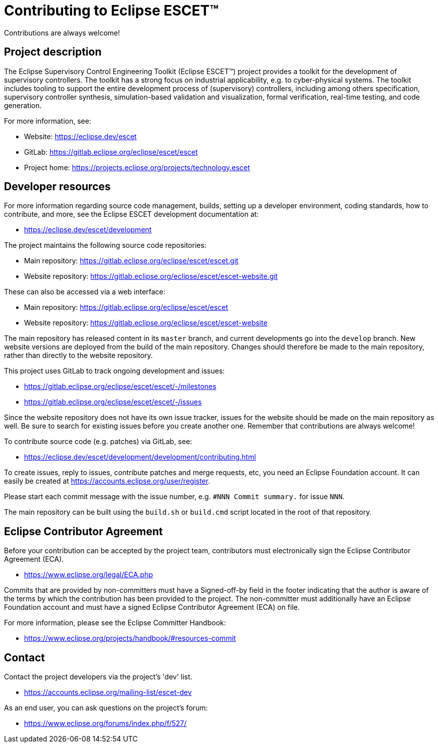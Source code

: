= Contributing to Eclipse ESCET(TM)

Contributions are always welcome!

== Project description

The Eclipse Supervisory Control Engineering Toolkit (Eclipse ESCET(TM)) project provides a toolkit for the development of supervisory controllers.
The toolkit has a strong focus on industrial applicability, e.g. to cyber-physical systems.
The toolkit includes tooling to support the entire development process of (supervisory) controllers, including among others specification, supervisory controller synthesis, simulation-based validation and visualization, formal verification, real-time testing, and code generation.

For more information, see:

* Website: https://eclipse.dev/escet
* GitLab: https://gitlab.eclipse.org/eclipse/escet/escet
* Project home: https://projects.eclipse.org/projects/technology.escet

== Developer resources

For more information regarding source code management, builds, setting up a developer environment, coding standards, how to contribute, and more, see the Eclipse ESCET development documentation at:

* https://eclipse.dev/escet/development

The project maintains the following source code repositories:

* Main repository: https://gitlab.eclipse.org/eclipse/escet/escet.git
* Website repository: https://gitlab.eclipse.org/eclipse/escet/escet-website.git

These can also be accessed via a web interface:

* Main repository: https://gitlab.eclipse.org/eclipse/escet/escet
* Website repository: https://gitlab.eclipse.org/eclipse/escet/escet-website

The main repository has released content in its `master` branch, and current developments go into the `develop` branch.
New website versions are deployed from the build of the main repository.
Changes should therefore be made to the main repository, rather than directly to the website repository.

This project uses GitLab to track ongoing development and issues:

* https://gitlab.eclipse.org/eclipse/escet/escet/-/milestones
* https://gitlab.eclipse.org/eclipse/escet/escet/-/issues

Since the website repository does not have its own issue tracker, issues for the website should be made on the main repository as well.
Be sure to search for existing issues before you create another one.
Remember that contributions are always welcome!

To contribute source code (e.g. patches) via GitLab, see:

* https://eclipse.dev/escet/development/development/contributing.html

To create issues, reply to issues, contribute patches and merge requests, etc, you need an Eclipse Foundation account.
It can easily be created at https://accounts.eclipse.org/user/register.

Please start each commit message with the issue number, e.g. `#NNN Commit summary.` for issue `NNN`.

The main repository can be built using the `build.sh` or `build.cmd` script located in the root of that repository.

== Eclipse Contributor Agreement

Before your contribution can be accepted by the project team, contributors must electronically sign the Eclipse Contributor Agreement (ECA).

* https://www.eclipse.org/legal/ECA.php

Commits that are provided by non-committers must have a Signed-off-by field in the footer indicating that the author is aware of the terms by which the contribution has been provided to the project.
The non-committer must additionally have an Eclipse Foundation account and must have a signed Eclipse Contributor Agreement (ECA) on file.

For more information, please see the Eclipse Committer Handbook:

* https://www.eclipse.org/projects/handbook/#resources-commit

== Contact

Contact the project developers via the project's 'dev' list.

* https://accounts.eclipse.org/mailing-list/escet-dev

As an end user, you can ask questions on the project's forum:

* https://www.eclipse.org/forums/index.php/f/527/

